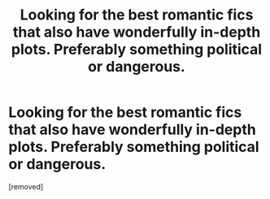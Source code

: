 #+TITLE: Looking for the best romantic fics that also have wonderfully in-depth plots. Preferably something political or dangerous.

* Looking for the best romantic fics that also have wonderfully in-depth plots. Preferably something political or dangerous.
:PROPERTIES:
:Score: 1
:DateUnix: 1578955073.0
:DateShort: 2020-Jan-14
:FlairText: Request
:END:
[removed]

